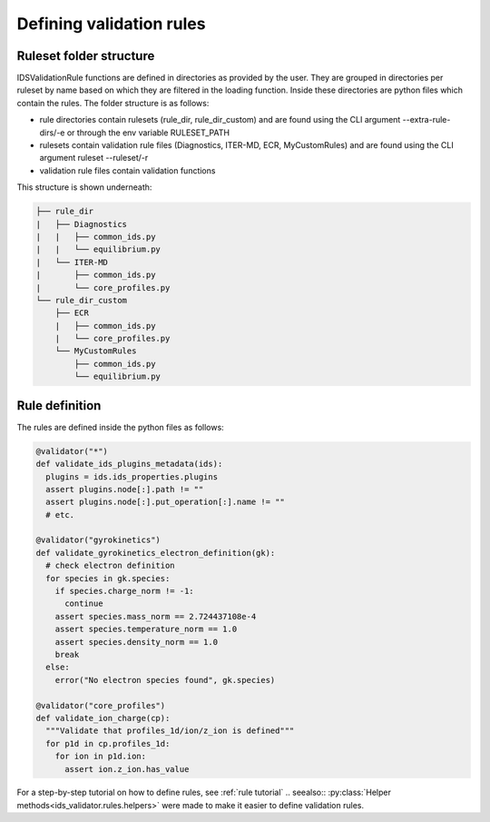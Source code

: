 Defining validation rules
===========================

Ruleset folder structure
------------------------

IDSValidationRule functions are defined in directories as provided by the user.
They are grouped in directories per ruleset by name based on which they are filtered in the loading function.
Inside these directories are python files which contain the rules.
The folder structure is as follows:

- rule directories contain rulesets (rule_dir, rule_dir_custom) and are found using the CLI argument --extra-rule-dirs/-e or through the env variable RULESET_PATH
- rulesets contain validation rule files (Diagnostics, ITER-MD, ECR, MyCustomRules) and are found using the CLI argument ruleset --ruleset/-r
- validation rule files contain validation functions

This structure is shown underneath:

.. code-block:: text

  ├── rule_dir
  |   ├── Diagnostics
  |   |   ├── common_ids.py
  |   |   └── equilibrium.py
  |   └── ITER-MD
  |       ├── common_ids.py
  |       └── core_profiles.py
  └── rule_dir_custom
      ├── ECR
      |   ├── common_ids.py
      |   └── core_profiles.py
      └── MyCustomRules
          ├── common_ids.py
          └── equilibrium.py


Rule definition
---------------

The rules are defined inside the python files as follows:

.. code-block:: python

  @validator("*")
  def validate_ids_plugins_metadata(ids):
    plugins = ids.ids_properties.plugins
    assert plugins.node[:].path != ""
    assert plugins.node[:].put_operation[:].name != ""
    # etc.

  @validator("gyrokinetics")
  def validate_gyrokinetics_electron_definition(gk):
    # check electron definition
    for species in gk.species:
      if species.charge_norm != -1:
        continue
      assert species.mass_norm == 2.724437108e-4
      assert species.temperature_norm == 1.0
      assert species.density_norm == 1.0
      break
    else:
      error("No electron species found", gk.species)

  @validator("core_profiles")
  def validate_ion_charge(cp):
    """Validate that profiles_1d/ion/z_ion is defined"""
    for p1d in cp.profiles_1d:
      for ion in p1d.ion:
        assert ion.z_ion.has_value
        
For a step-by-step tutorial on how to define rules, see :ref:`rule tutorial`
.. seealso:: :py:class:`Helper methods<ids_validator.rules.helpers>` were made to make it easier to define validation rules.
